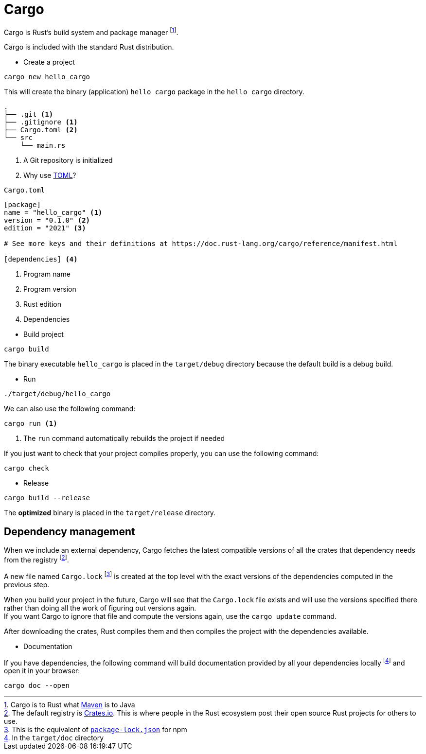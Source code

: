 = Cargo

Cargo is Rust’s build system and package manager footnote:[Cargo is to Rust what https://maven.apache.org/[Maven] is to Java].

Cargo is included with the standard Rust distribution.

* Create a project

[source, cmd]
----
cargo new hello_cargo
----

This will create the binary (application) `hello_cargo` package in the `hello_cargo` directory.

----
.
├── .git <1>
├── .gitignore <1>
├── Cargo.toml <2>
└── src
    └── main.rs
----
<1> A Git repository is initialized
<2> Why use https://toml.io/en/[TOML]?

====
[source, toml]
.`Cargo.toml`
----
[package]
name = "hello_cargo" <1>
version = "0.1.0" <2>
edition = "2021" <3>

# See more keys and their definitions at https://doc.rust-lang.org/cargo/reference/manifest.html

[dependencies] <4>
----
<1> Program name
<2> Program version
<3> Rust edition
<4> Dependencies
====

* Build project

[source, cmd]
----
cargo build
----

The binary executable `hello_cargo` is placed in the `target/debug` directory because the default build is a debug build.

* Run

[source, cmd]
----
./target/debug/hello_cargo
----

We can also use the following command:

[source, cmd]
----
cargo run <1>
----
<1> The `run` command automatically rebuilds the project if needed

If you just want to check that your project compiles properly, you can use the following command:

[source, cmd]
----
cargo check
----

* Release

[source, cmd]
----
cargo build --release
----

The *optimized* binary is placed in the `target/release` directory.

== Dependency management

When we include an external dependency, Cargo fetches the latest compatible versions of all the crates that dependency needs from the registry footnote:[The default registry is https://crates.io[Crates.io]. This is where people in the Rust ecosystem post their open source Rust projects for others to use.]. +

A new file named `Cargo.lock` footnote:[This is the equivalent of https://docs.npmjs.com/cli/v10/configuring-npm/package-lock-json[`package-lock.json`] for npm] is created at the top level with the exact versions of the dependencies computed in the previous step.

When you build your project in the future, Cargo will see that the `Cargo.lock` file exists and will use the versions specified there rather than doing all the work of figuring out versions again. +
If you want Cargo to ignore that file and compute the versions again, use the `cargo update` command.

After downloading the crates, Rust compiles them and then compiles the project with the dependencies available.

* Documentation

If you have dependencies, the following command will build documentation provided by all your dependencies locally footnote:[In the `target/doc` directory] and open it in your browser:

[source, cmd]
----
cargo doc --open
----
